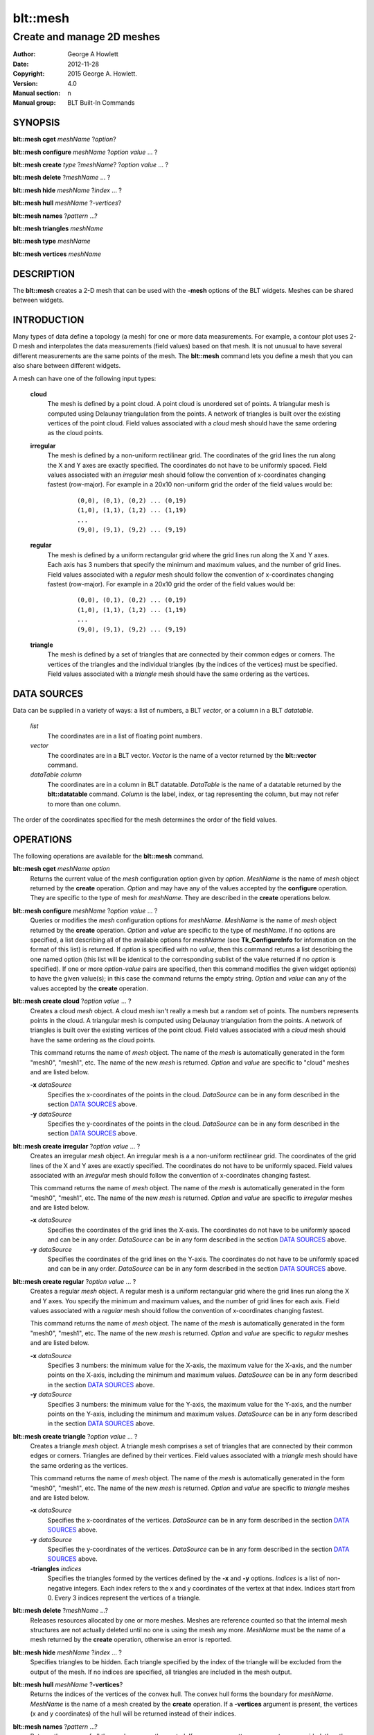 
===============
blt::mesh
===============

---------------------------
Create and manage 2D meshes
---------------------------

:Author: George A Howlett
:Date:   2012-11-28
:Copyright: 2015 George A. Howlett.
:Version: 4.0
:Manual section: n
:Manual group: BLT Built-In Commands

SYNOPSIS
========

**blt::mesh cget** *meshName* ?\ *option*\ ?

**blt::mesh configure** *meshName* ?\ *option* *value* ... ?

**blt::mesh create** *type* ?\ *meshName*\ ? ?\ *option* *value* ... ?

**blt::mesh delete**  ?\ *meshName* ... ?

**blt::mesh hide** *meshName* ?\ *index* ... ?

**blt::mesh hull** *meshName* ?\ *-vertices*\ ?

**blt::mesh names** ?\ *pattern* ...\ ?

**blt::mesh triangles** *meshName* 

**blt::mesh type** *meshName* 

**blt::mesh vertices** *meshName* 

DESCRIPTION
===========

The **blt::mesh** creates a 2-D mesh that can be used with the **-mesh**
options of the BLT widgets.  Meshes can be shared between widgets.

INTRODUCTION
============

Many types of data define a topology (a mesh) for one or more data
measurements.  For example, a contour plot uses 2-D mesh and interpolates
the data measurements (field values) based on that mesh.  It is not unusual
to have several different measurements are the same points of the mesh.
The **blt::mesh** command lets you define a mesh that you can also share
between different widgets.

A mesh can have one of the following input types: 

  **cloud**
    The mesh is defined by a point cloud. A point cloud is unordered set of
    points.  A triangular mesh is computed using Delaunay triangulation
    from the points. A network of triangles is built over the existing
    vertices of the point cloud.  Field values associated with a *cloud*
    mesh should have the same ordering as the cloud points.

  **irregular**
    The mesh is defined by a non-uniform rectilinear grid.  The coordinates
    of the grid lines the run along the X and Y axes are exactly
    specified. The coordinates do not have to be uniformly spaced.  Field
    values associated with an *irregular* mesh should follow the convention
    of x-coordinates changing fastest (row-major). For example in a 20x10
    non-uniform grid the order of the field values would be:

       ::

         (0,0), (0,1), (0,2) ... (0,19)
	 (1,0), (1,1), (1,2) ... (1,19)
	 ...
         (9,0), (9,1), (9,2) ... (9,19)

    
  **regular**
    The mesh is defined by a uniform rectangular grid where the grid lines
    run along the X and Y axes. Each axis has 3 numbers that specify the
    minimum and maximum values, and the number of grid lines.  Field values
    associated with a *regular* mesh should follow the convention of
    x-coordinates changing fastest (row-major). For example in a 20x10 grid
    the order of the field values would be:

     ::

         (0,0), (0,1), (0,2) ... (0,19)
	 (1,0), (1,1), (1,2) ... (1,19)
	 ...
         (9,0), (9,1), (9,2) ... (9,19)

    
  **triangle**
    The mesh is defined by a set of triangles that are connected by their
    common edges or corners.  The vertices of the triangles and the
    individual triangles (by the indices of the vertices) must be
    specified.  Field values associated with a *triangle* mesh should have
    the same ordering as the vertices.

DATA SOURCES
============

Data can be supplied in a variety of ways: a list of numbers,
a BLT *vector*, or a column in a BLT *datatable*.

  *list*
    The coordinates are in a list of floating point numbers.

  *vector*
    The coordinates are in a BLT vector.  *Vector* is the name of a vector
    returned by the **blt::vector** command.

  *dataTable* *column* 
     The coordinates are in a column in BLT datatable.  *DataTable* is the
     name of a datatable returned by the **blt::datatable**
     command. *Column* is the label, index, or tag representing the column,
     but may not refer to more than one column.
     
The order of the coordinates specified for the mesh determines the order of
the field values.

OPERATIONS
==========

The following operations are available for the **blt::mesh** command.

**blt::mesh cget** *meshName* *option*
  Returns the current value of the *mesh* configuration option given
  by *option*. *MeshName* is the name of *mesh* object returned by the
  **create** operation. *Option* and may have any of the values accepted by
  the **configure** operation. They are specific to the type of mesh
  for *meshName*. They are described in the **create** operations below.

**blt::mesh configure** *meshName* ?\ *option* *value* ... ?
  Queries or modifies the *mesh* configuration options for
  *meshName*. *MeshName* is the name of *mesh* object returned by the
  **create** operation.  *Option* and *value* are specific to the type
  of *meshName*.  If no options are specified, a list describing all of the
  available options for *meshName* (see **Tk_ConfigureInfo** for information
  on the format of this list) is returned.  If *option* is specified with
  no *value*, then this command returns a list describing the one named
  option (this list will be identical to the corresponding sublist of the
  value returned if no *option* is specified).  If one or more *option*\
  -*value* pairs are specified, then this command modifies the given widget
  option(s) to have the given value(s); in this case the command returns
  the empty string.  *Option* and *value* can any of the values accepted by
  the **create** operation.

**blt::mesh create cloud** ?\ *option* *value* ... ?
  Creates a cloud *mesh* object. A cloud mesh isn't really a mesh but a
  random set of points.  The numbers represents points in the cloud.
  A triangular mesh is computed using Delaunay triangulation from the
  points. A network of triangles is built over the existing vertices
  of the point cloud.  Field values associated with a *cloud* mesh should
  have the same ordering as the cloud points.
  
  This command returns the name of *mesh* object.  The name of the *mesh*
  is automatically generated in the form "mesh0", "mesh1", etc.  The name
  of the new *mesh* is returned. *Option* and *value* are specific to
  "cloud" meshes and are listed below.

  **-x** *dataSource*
    Specifies the x-coordinates of the points in the cloud.  *DataSource*
    can be in any form described in the section `DATA SOURCES`_ above.
    
  **-y** *dataSource*
    Specifies the y-coordinates of the points in the cloud.  *DataSource*
    can be in any form described in the section `DATA SOURCES`_ above.

**blt::mesh create irregular** ?\ *option* *value* ... ?
  Creates an irregular *mesh* object. An irregular mesh is a a non-uniform
  rectilinear grid.  The coordinates of the grid lines of the X and Y axes
  are exactly specified. The coordinates do not have to be uniformly
  spaced.  Field values associated with an *irregular* mesh should follow
  the convention of x-coordinates changing fastest. 
  
  This command returns the name of *mesh* object.  The name of the *mesh*
  is automatically generated in the form "mesh0", "mesh1", etc.  The name
  of the new *mesh* is returned. *Option* and *value* are specific to
  *irregular* meshes and are listed below.

  **-x** *dataSource*
    Specifies the coordinates of the grid lines the X-axis.  The
    coordinates do not have to be uniformly spaced and can be in any order.
    *DataSource* can be in any form described in the section `DATA
    SOURCES`_ above.

  **-y** *dataSource*
    Specifies the coordinates of the grid lines on the Y-axis. The
    coordinates do not have to be uniformly spaced and can be in any order.
    *DataSource* can be in any form described in the section `DATA
    SOURCES`_ above.

**blt::mesh create regular** ?\ *option* *value* ... ?
  Creates a regular *mesh* object.  A regular mesh is a uniform rectangular
  grid where the grid lines run along the X and Y axes. You specify the
  minimum and maximum values, and the number of grid lines for each axis.
  Field values associated with a *regular* mesh should follow the
  convention of x-coordinates changing fastest. 

  This command returns the name of *mesh* object.  The name of the *mesh*
  is automatically generated in the form "mesh0", "mesh1", etc.  The name
  of the new *mesh* is returned. *Option* and *value* are specific to
  *regular* meshes and are listed below.

  **-x** *dataSource*
    Specifies 3 numbers: the minimum value for the X-axis, the maximum
    value for the X-axis, and the number points on the X-axis, including
    the minimum and maximum values. *DataSource* can be in any form
    described in the section `DATA SOURCES`_ above.

  **-y** *dataSource*
    Specifies 3 numbers: the minimum value for the Y-axis, the maximum
    value for the Y-axis, and the number points on the Y-axis, including
    the minimum and maximum values. *DataSource* can be in any form
    described in the section `DATA SOURCES`_ above.
    
**blt::mesh create triangle** ?\ *option* *value* ... ?
  Creates a triangle *mesh* object. A triangle mesh comprises a set of
  triangles that are connected by their common edges or corners.  Triangles
  are defined by their vertices.  Field values associated with a *triangle*
  mesh should have the same ordering as the vertices.
  
  This command returns the name of *mesh* object.  The name of the *mesh*
  is automatically generated in the form "mesh0", "mesh1", etc.  The name
  of the new *mesh* is returned. *Option* and *value* are specific to
  *triangle* meshes and are listed below. 

  **-x** *dataSource*
    Specifies the x-coordinates of the vertices.  *DataSource*
    can be in any form described in the section `DATA SOURCES`_ above.

  **-y** *dataSource*
    Specifies the y-coordinates of the vertices.  *DataSource*
    can be in any form described in the section `DATA SOURCES`_ above.
    
  **-triangles** *indices*
    Specifies the triangles formed by the vertices defined by the **-x**
    and **-y** options.  *Indices* is a list of non-negative integers.
    Each index refers to the x and y coordinates of the vertex at that
    index.  Indices start from 0.  Every 3 indices represent the vertices
    of a triangle.

**blt::mesh delete** ?\ *meshName* ...\ ?
  Releases resources allocated by one or more meshes.  Meshes are reference
  counted so that the internal mesh structures are not actually deleted
  until no one is using the mesh any more. *MeshName* must be the name of a
  mesh returned by the **create** operation, otherwise an error is
  reported.

**blt::mesh hide** *meshName* ?\ *index* ... ?
  Specifies triangles to be hidden. Each triangle specified by the index
  of the triangle will be excluded from the output of the mesh. If no
  indices are specified, all triangles are included in the mesh output.

**blt::mesh hull** *meshName* ?\ **-vertices**\ ?
  Returns the indices of the vertices of the convex hull. The convex hull
  forms the boundary for *meshName*. *MeshName* is the name of a mesh
  created by the **create** operation.  If a **-vertices** argument is
  present, the vertices (x and y coordinates) of the hull will be returned
  instead of their indices.

**blt::mesh names** ?\ *pattern* ...\ ?
  Returns the names of all the meshes currently created.  If one or
  more *pattern* arguments are provided, then the name of any mesh
  matching *pattern* will be returned. *Pattern* is a **glob**-style pattern.

**blt::mesh triangles** *meshName*
  Returns the indices of the triangles of the mesh for *meshName*.  
  *MeshName* is the name of a mesh created by the **create** operation.

**blt::mesh type** *meshName*
  Returns the type of the mesh for *meshName*.  *MeshName* is the
  name of a mesh created by the **create** operation.

**blt::mesh vertices** *meshName*
  Returns the vertices of *meshName*.  *MeshName* is the name of a mesh
  created by the **create** operation.  The x and y coordinates representing
  each vertex is returned.

EXAMPLE
=======

Create a *mesh* object with the **blt::mesh** command.

 ::

    package require BLT

    # Create a new regular mesh.
    blt::mesh create regular myMesh \
        -x { 0 10 10 } \
	-y { 0 10 10 } 
        

Now we can create widgets that use the mesh.

 ::

    blt::contour .graph
    .graph element create elem1 -mesh myMesh

To remove the mesh, use the **delete** operation.

 ::

    blt::mesh delete myMesh
     
Please note the following:

1. The meshes created by the **blt::mesh** command are only recognized by
   BLT widgets.

2. If you change a mesh option (such as **-x**) the widgets using the mesh
   object may automatically be notified.

3. Meshes are reference counted.  If you delete a mesh, its resources are
   not freed until no widget is using it.
   
KEYWORDS
========

mesh


COPYRIGHT
=========

2015 George A. Howlett. All rights reserved.

Redistribution and use in source and binary forms, with or without
modification, are permitted provided that the following conditions are
met:

 1) Redistributions of source code must retain the above copyright
    notice, this list of conditions and the following disclaimer.
 2) Redistributions in binary form must reproduce the above copyright
    notice, this list of conditions and the following disclaimer in
    the documentation and/or other materials provided with the distribution.
 3) Neither the name of the authors nor the names of its contributors may
    be used to endorse or promote products derived from this software
    without specific prior written permission.
 4) Products derived from this software may not be called "BLT" nor may
    "BLT" appear in their names without specific prior written permission
    from the author.

THIS SOFTWARE IS PROVIDED ''AS IS'' AND ANY EXPRESS OR IMPLIED WARRANTIES,
INCLUDING, BUT NOT LIMITED TO, THE IMPLIED WARRANTIES OF MERCHANTABILITY
AND FITNESS FOR A PARTICULAR PURPOSE ARE DISCLAIMED. IN NO EVENT SHALL THE
AUTHORS OR COPYRIGHT HOLDERS BE LIABLE FOR ANY DIRECT, INDIRECT,
INCIDENTAL, SPECIAL, EXEMPLARY, OR CONSEQUENTIAL DAMAGES (INCLUDING, BUT
NOT LIMITED TO, PROCUREMENT OF SUBSTITUTE GOODS OR SERVICES; LOSS OF USE,
DATA, OR PROFITS; OR BUSINESS INTERRUPTION) HOWEVER CAUSED AND ON ANY
THEORY OF LIABILITY, WHETHER IN CONTRACT, STRICT LIABILITY, OR TORT
(INCLUDING NEGLIGENCE OR OTHERWISE) ARISING IN ANY WAY OUT OF THE USE OF
THIS SOFTWARE, EVEN IF ADVISED OF THE POSSIBILITY OF SUCH DAMAGE.
